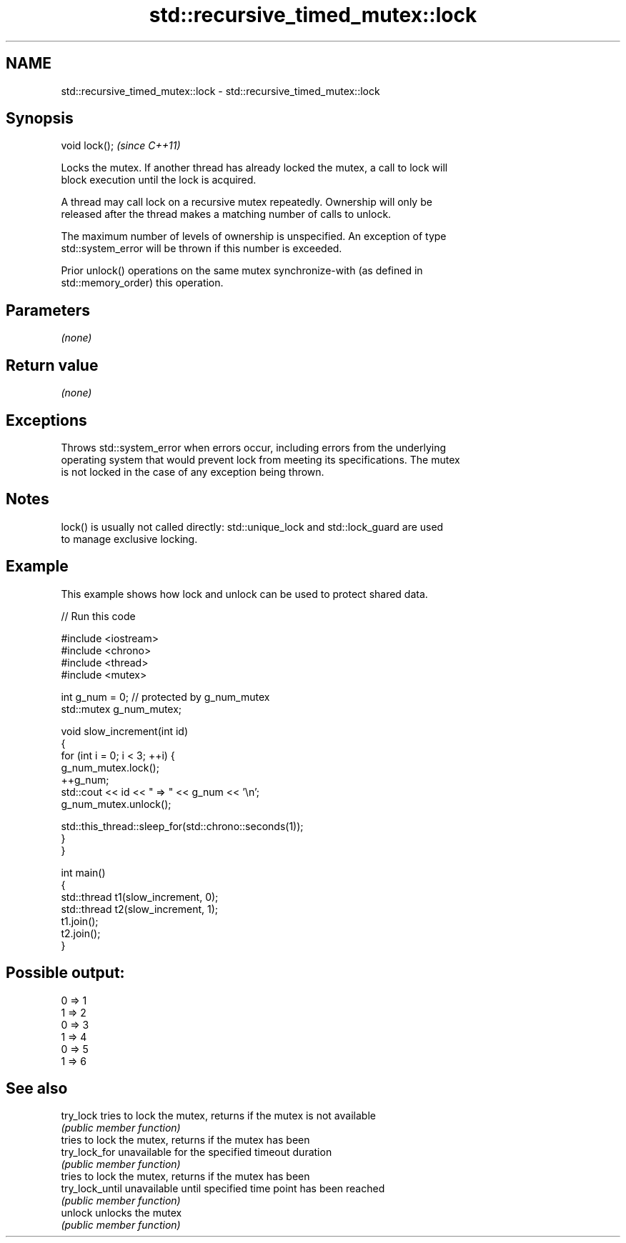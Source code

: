 .TH std::recursive_timed_mutex::lock 3 "2017.04.02" "http://cppreference.com" "C++ Standard Libary"
.SH NAME
std::recursive_timed_mutex::lock \- std::recursive_timed_mutex::lock

.SH Synopsis
   void lock();  \fI(since C++11)\fP

   Locks the mutex. If another thread has already locked the mutex, a call to lock will
   block execution until the lock is acquired.

   A thread may call lock on a recursive mutex repeatedly. Ownership will only be
   released after the thread makes a matching number of calls to unlock.

   The maximum number of levels of ownership is unspecified. An exception of type
   std::system_error will be thrown if this number is exceeded.

   Prior unlock() operations on the same mutex synchronize-with (as defined in
   std::memory_order) this operation.

.SH Parameters

   \fI(none)\fP

.SH Return value

   \fI(none)\fP

.SH Exceptions

   Throws std::system_error when errors occur, including errors from the underlying
   operating system that would prevent lock from meeting its specifications. The mutex
   is not locked in the case of any exception being thrown.

.SH Notes

   lock() is usually not called directly: std::unique_lock and std::lock_guard are used
   to manage exclusive locking.

.SH Example

   This example shows how lock and unlock can be used to protect shared data.

   
// Run this code

 #include <iostream>
 #include <chrono>
 #include <thread>
 #include <mutex>
  
 int g_num = 0;  // protected by g_num_mutex
 std::mutex g_num_mutex;
  
 void slow_increment(int id)
 {
     for (int i = 0; i < 3; ++i) {
         g_num_mutex.lock();
         ++g_num;
         std::cout << id << " => " << g_num << '\\n';
         g_num_mutex.unlock();
  
         std::this_thread::sleep_for(std::chrono::seconds(1));
     }
 }
  
 int main()
 {
     std::thread t1(slow_increment, 0);
     std::thread t2(slow_increment, 1);
     t1.join();
     t2.join();
 }

.SH Possible output:

 0 => 1
 1 => 2
 0 => 3
 1 => 4
 0 => 5
 1 => 6

.SH See also

   try_lock       tries to lock the mutex, returns if the mutex is not available
                  \fI(public member function)\fP 
                  tries to lock the mutex, returns if the mutex has been
   try_lock_for   unavailable for the specified timeout duration
                  \fI(public member function)\fP 
                  tries to lock the mutex, returns if the mutex has been
   try_lock_until unavailable until specified time point has been reached
                  \fI(public member function)\fP 
   unlock         unlocks the mutex
                  \fI(public member function)\fP 

